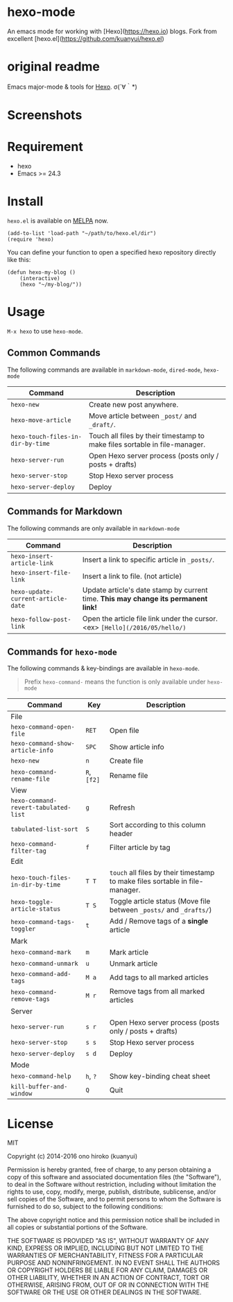 
* hexo-mode

An emacs mode for working with [Hexo](https://hexo.io) blogs.
Fork from excellent [hexo.el](https://github.com/kuanyui/hexo.el)

* original readme
Emacs major-mode & tools for [[https://github.com/hexojs/hexo][Hexo]]. σ(´∀｀*)

* Screenshots
[[file:screenshots/screenshot_1.png]]

[[file:screenshots/screenshot_2.png]]

* Requirement
- hexo
- Emacs >= 24.3

* Install

=hexo.el= is available on [[https://github.com/melpa/melpa][MELPA]] now.

#+BEGIN_SRC elisp
(add-to-list 'load-path "~/path/to/hexo.el/dir")
(require 'hexo)
#+END_SRC

You can define your function to open a specified hexo repository directly like this:

#+BEGIN_SRC elisp
(defun hexo-my-blog ()
    (interactive)
    (hexo "~/my-blog/"))
#+END_SRC

* Usage
=M-x hexo= to use =hexo-mode=.

** Common Commands

The following commands are available in =markdown-mode=, =dired-mode=, =hexo-mode= 

| Command                           | Description                                                                |
|-----------------------------------+----------------------------------------------------------------------------|
| ~hexo-new~                        | Create new post anywhere.                                                  |
| ~hexo-move-article~               | Move article between ~_post/~ and ~_draft/~.                               |
| ~hexo-touch-files-in-dir-by-time~ | Touch all files by their timestamp to make files sortable in file-manager. |
|-----------------------------------+----------------------------------------------------------------------------|
| ~hexo-server-run~                 | Open Hexo server process (posts only / posts + drafts)                     |
| ~hexo-server-stop~                | Stop Hexo server process                                                   |
| ~hexo-server-deploy~              | Deploy                                                                     |

** Commands for Markdown

The following commands are only available in ~markdown-mode~

| Command                            | Description                                                                        |
|------------------------------------+------------------------------------------------------------------------------------|
| ~hexo-insert-article-link~         | Insert a link to specific article in ~_posts/~.                                    |
| ~hexo-insert-file-link~            | Insert a link to file. (not article)                                               |
| ~hexo-update-current-article-date~ | Update article's date stamp by current time. *This may change its permanent link!* |
| ~hexo-follow-post-link~            | Open the article file link under the cursor. <ex> ~[Hello](/2016/05/hello/)~       |

** Commands for ~hexo-mode~

The following commands & key-bindings are available in ~hexo-mode~.

#+BEGIN_QUOTE
Prefix ~hexo-command-~ means the function is only available under ~hexo-mode~
#+END_QUOTE

| Command                              | Key         | Description                                                                  |
|--------------------------------------+-------------+------------------------------------------------------------------------------|
| File                                 |             |                                                                              |
|--------------------------------------+-------------+------------------------------------------------------------------------------|
| ~hexo-command-open-file~             | ~RET~       | Open file                                                                    |
| ~hexo-command-show-article-info~     | ~SPC~       | Show article info                                                            |
| ~hexo-new~                           | ~n~         | Create file                                                                  |
| ~hexo-command-rename-file~           | ~R~, ~[f2]~ | Rename file                                                                  |
|--------------------------------------+-------------+------------------------------------------------------------------------------|
| View                                 |             |                                                                              |
|--------------------------------------+-------------+------------------------------------------------------------------------------|
| ~hexo-command-revert-tabulated-list~ | ~g~         | Refresh                                                                      |
| ~tabulated-list-sort~                | ~S~         | Sort according to this column header                                         |
| ~hexo-command-filter-tag~            | ~f~         | Filter article by tag                                                        |
|--------------------------------------+-------------+------------------------------------------------------------------------------|
| Edit                                 |             |                                                                              |
|--------------------------------------+-------------+------------------------------------------------------------------------------|
| ~hexo-touch-files-in-dir-by-time~    | ~T T~       | ~touch~ all files by their timestamp to make files sortable in file-manager. |
| ~hexo-toggle-article-status~         | ~T S~       | Toggle article status (Move file between ~_posts/~ and ~_drafts/~)           |
| ~hexo-command-tags-toggler~          | ~t~         | Add / Remove tags of a *single* article                                      |
|--------------------------------------+-------------+------------------------------------------------------------------------------|
| Mark                                 |             |                                                                              |
|--------------------------------------+-------------+------------------------------------------------------------------------------|
| ~hexo-command-mark~                  | ~m~         | Mark article                                                                 |
| ~hexo-command-unmark~                | ~u~         | Unmark article                                                               |
| ~hexo-command-add-tags~              | ~M a~       | Add tags to all marked articles                                              |
| ~hexo-command-remove-tags~           | ~M r~       | Remove tags from all marked articles                                         |
|--------------------------------------+-------------+------------------------------------------------------------------------------|
| Server                               |             |                                                                              |
|--------------------------------------+-------------+------------------------------------------------------------------------------|
| ~hexo-server-run~                    | ~s r~       | Open Hexo server process (posts only / posts + drafts)                       |
| ~hexo-server-stop~                   | ~s s~       | Stop Hexo server process                                                     |
| ~hexo-server-deploy~                 | ~s d~       | Deploy                                                                       |
|--------------------------------------+-------------+------------------------------------------------------------------------------|
| Mode                                 |             |                                                                              |
|--------------------------------------+-------------+------------------------------------------------------------------------------|
| ~hexo-command-help~                  | ~h~, ~?~    | Show key-binding cheat sheet                                                 |
| ~kill-buffer-and-window~             | ~Q~         | Quit                                                                         |


* License
MIT

Copyright (c) 2014-2016 ono hiroko (kuanyui)

Permission is hereby granted, free of charge, to any person obtaining
a copy of this software and associated documentation files (the
"Software"), to deal in the Software without restriction, including
without limitation the rights to use, copy, modify, merge, publish,
distribute, sublicense, and/or sell copies of the Software, and to
permit persons to whom the Software is furnished to do so, subject to
the following conditions:

The above copyright notice and this permission notice shall be
included in all copies or substantial portions of the Software.

THE SOFTWARE IS PROVIDED "AS IS", WITHOUT WARRANTY OF ANY KIND,
EXPRESS OR IMPLIED, INCLUDING BUT NOT LIMITED TO THE WARRANTIES OF
MERCHANTABILITY, FITNESS FOR A PARTICULAR PURPOSE AND
NONINFRINGEMENT. IN NO EVENT SHALL THE AUTHORS OR COPYRIGHT HOLDERS BE
LIABLE FOR ANY CLAIM, DAMAGES OR OTHER LIABILITY, WHETHER IN AN ACTION
OF CONTRACT, TORT OR OTHERWISE, ARISING FROM, OUT OF OR IN CONNECTION
WITH THE SOFTWARE OR THE USE OR OTHER DEALINGS IN THE SOFTWARE.
